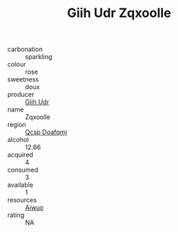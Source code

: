 :PROPERTIES:
:ID:                     1b5eda77-4d73-4415-a2bc-e8fab356d354
:END:
#+TITLE: Giih Udr Zqxoolle 

- carbonation :: sparkling
- colour :: rose
- sweetness :: doux
- producer :: [[id:38c8ce93-379c-4645-b249-23775ff51477][Giih Udr]]
- name :: Zqxoolle
- region :: [[id:69c25976-6635-461f-ab43-dc0380682937][Qcsp Doafqmj]]
- alcohol :: 12.66
- acquired :: 4
- consumed :: 3
- available :: 1
- resources :: [[id:47e01a18-0eb9-49d9-b003-b99e7e92b783][Aiwuo]]
- rating :: NA


